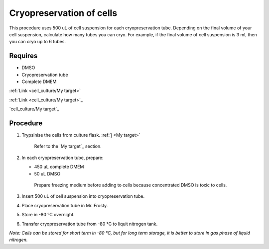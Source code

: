 Cryopreservation of cells
=========================
This procedure uses 500 uL of cell suspension for each cryopreservation tube. Depending on the final volume of your cell suspension, calculate how many tubes you can cryo. For example, if the final volume of cell suspension is 3 ml, then you can cryo up to 6 tubes. 

Requires
--------
* DMSO
* Cryopreservation tube
* Complete DMEM

:ref:`Link <cell_culture/My target>`

:ref:`Link <cell_culture/My target>`_

`cell_culture/My target`_


Procedure
---------
#. Trypsinise the cells from culture flask. :ref:`j <My target>`
    
    Refer to the `My target`_ section.

#. In each cryopreservation tube, prepare: 

   * 450 uL complete DMEM

   * 50 uL DMSO

    Prepare freezing medium before adding to cells because concentrated DMSO is toxic to cells. 

#. Insert 500 uL of cell suspension into cryopreservation tube. 
#. Place cryopreservation tube in Mr. Frosty. 
#. Store in -80 °C overnight.
#. Transfer cryopreservation tube from -80 °C to liquit nitrogen tank. 

*Note: Cells can be stored for short term in -80 °C, but for long term storage, it is better to store in gas phase of liquid nitrogen.*
